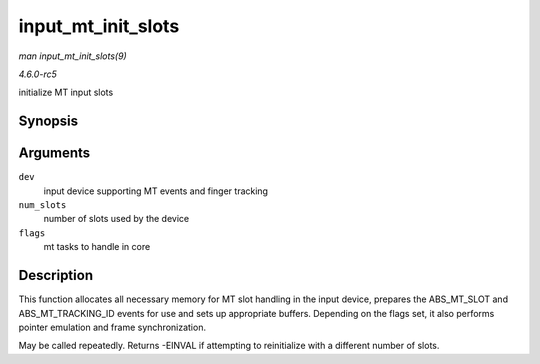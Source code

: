 .. -*- coding: utf-8; mode: rst -*-

.. _API-input-mt-init-slots:

===================
input_mt_init_slots
===================

*man input_mt_init_slots(9)*

*4.6.0-rc5*

initialize MT input slots


Synopsis
========

.. c:function:: int input_mt_init_slots( struct input_dev * dev, unsigned int num_slots, unsigned int flags )

Arguments
=========

``dev``
    input device supporting MT events and finger tracking

``num_slots``
    number of slots used by the device

``flags``
    mt tasks to handle in core


Description
===========

This function allocates all necessary memory for MT slot handling in the
input device, prepares the ABS_MT_SLOT and ABS_MT_TRACKING_ID
events for use and sets up appropriate buffers. Depending on the flags
set, it also performs pointer emulation and frame synchronization.

May be called repeatedly. Returns -EINVAL if attempting to reinitialize
with a different number of slots.


.. ------------------------------------------------------------------------------
.. This file was automatically converted from DocBook-XML with the dbxml
.. library (https://github.com/return42/sphkerneldoc). The origin XML comes
.. from the linux kernel, refer to:
..
.. * https://github.com/torvalds/linux/tree/master/Documentation/DocBook
.. ------------------------------------------------------------------------------
